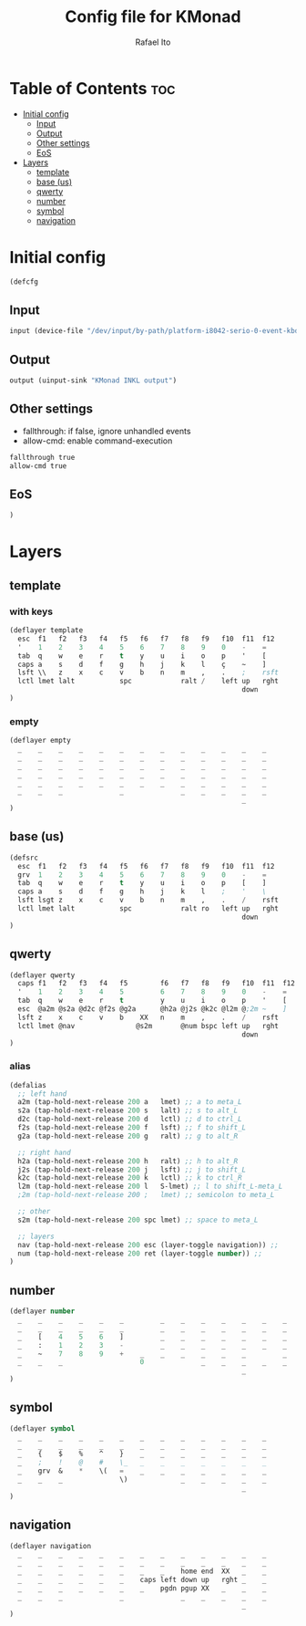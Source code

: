 #+TITLE: Config file for KMonad
#+AUTHOR: Rafael Ito
#+PROPERTY: header-args :tangle inkl.kbd
#+DESCRIPTION: config file for KMonad
#+STARTUP: showeverything
#+auto_tangle: t


* Table of Contents :toc:
- [[#initial-config][Initial config]]
  - [[#input][Input]]
  - [[#output][Output]]
  - [[#other-settings][Other settings]]
  - [[#eos][EoS]]
- [[#layers][Layers]]
  - [[#template][template]]
  - [[#base-us][base (us)]]
  - [[#qwerty][qwerty]]
  - [[#number][number]]
  - [[#symbol][symbol]]
  - [[#navigation][navigation]]

* Initial config
#+begin_src lisp
(defcfg
#+end_src
** Input
#+begin_src lisp
  input (device-file "/dev/input/by-path/platform-i8042-serio-0-event-kbd")
#+end_src
** Output
#+begin_src lisp
  output (uinput-sink "KMonad INKL output")
#+end_src
** Other settings
- fallthrough: if false, ignore unhandled events
- allow-cmd: enable command-execution
#+begin_src lisp
  fallthrough true
  allow-cmd true
#+end_src
** EoS
#+begin_src lisp
)
#+end_src
* Layers
** template
*** with keys
#+begin_src lisp :tangle no
(deflayer template
  esc  f1   f2   f3   f4   f5   f6   f7   f8   f9   f10  f11  f12
  '    1    2    3    4    5    6    7    8    9    0    -    =
  tab  q    w    e    r    t    y    u    i    o    p    '    [
  caps a    s    d    f    g    h    j    k    l    ç    ~    ]
  lsft \\   z    x    c    v    b    n    m    ,    .    ;    rsft
  lctl lmet lalt           spc            ralt /    left up   rght
                                                         down
)
#+end_src
*** empty
#+begin_src lisp :tangle no
(deflayer empty
  _    _    _    _    _    _    _    _    _    _    _    _    _
  _    _    _    _    _    _    _    _    _    _    _    _    _
  _    _    _    _    _    _    _    _    _    _    _    _    _
  _    _    _    _    _    _    _    _    _    _    _    _    _
  _    _    _    _    _    _    _    _    _    _    _    _    _
  _    _    _              _              _    _    _    _    _
                                                         _
)
#+end_src
** base (us)
#+begin_src lisp
(defsrc
  esc  f1   f2   f3   f4   f5   f6   f7   f8   f9   f10  f11  f12
  grv  1    2    3    4    5    6    7    8    9    0    -    =
  tab  q    w    e    r    t    y    u    i    o    p    [    ]
  caps a    s    d    f    g    h    j    k    l    ;    '    \
  lsft lsgt z    x    c    v    b    n    m    ,    .    /    rsft
  lctl lmet lalt           spc            ralt ro   left up   rght
                                                         down
)
#+end_src
** qwerty
#+begin_src lisp
(deflayer qwerty
  caps f1   f2   f3   f4   f5        f6   f7   f8   f9   f10  f11  f12
  '    1    2    3    4    5         6    7    8    9    0    -    =
  tab  q    w    e    r    t         y    u    i    o    p    '    [
  esc  @a2m @s2a @d2c @f2s @g2a      @h2a @j2s @k2c @l2m @;2m ~    ]
  lsft z    x    c    v    b    XX   n    m    ,    .    /    rsft
  lctl lmet @nav               @s2m       @num bspc left up   rght
                                                         down
)
#+end_src
*** alias
#+begin_src lisp
(defalias
  ;; left hand
  a2m (tap-hold-next-release 200 a   lmet) ;; a to meta_L
  s2a (tap-hold-next-release 200 s   lalt) ;; s to alt_L
  d2c (tap-hold-next-release 200 d   lctl) ;; d to ctrl_L
  f2s (tap-hold-next-release 200 f   lsft) ;; f to shift_L
  g2a (tap-hold-next-release 200 g   ralt) ;; g to alt_R

  ;; right hand
  h2a (tap-hold-next-release 200 h   ralt) ;; h to alt_R
  j2s (tap-hold-next-release 200 j   lsft) ;; j to shift_L
  k2c (tap-hold-next-release 200 k   lctl) ;; k to ctrl_R
  l2m (tap-hold-next-release 200 l   S-lmet) ;; l to shift_L-meta_L
  ;2m (tap-hold-next-release 200 ;   lmet) ;; semicolon to meta_L

  ;; other
  s2m (tap-hold-next-release 200 spc lmet) ;; space to meta_L

  ;; layers
  nav (tap-hold-next-release 200 esc (layer-toggle navigation)) ;;
  num (tap-hold-next-release 200 ret (layer-toggle number)) ;;
)
#+end_src
** number
#+begin_src lisp
(deflayer number
  _    _    _    _    _    _         _    _    _    _    _    _    _
  _    _    _    _    _    _         _    _    _    _    _    _    _
  _    [    4    5    6    ]         _    _    _    _    _    _    _
  _    :    1    2    3    -         _    _    _    _    _    _    _
  _    ~    7    8    9    +    _    _    _    _    _    _         _
  _    _    _                   0              _    _    _    _    _
                                                         _
)
#+end_src
** symbol
#+begin_src lisp
(deflayer symbol
  _    _    _    _    _    _    _    _    _    _    _    _    _
  _    _    _    _    _    _    _    _    _    _    _    _    _
  _    {    $    %    ^    }    _    _    _    _    _    _    _
  _    ;    !    @    #    \_   _    _    _    _    _    _    _
  _    grv  &    *    \(   =    _    _    _    _    _    _    _
  _    _    _              \)             _    _    _    _    _
                                                         _
)
#+end_src
** navigation
#+begin_src lisp
(deflayer navigation
  _    _    _    _    _    _    _    _    _    _    _    _    _
  _    _    _    _    _    _    _    _    _    _    _    _    _
  _    _    _    _    _    _    _    _    home end  XX   _    _
  _    _    _    _    _    _    caps left down up   rght _    _
  _    _    _    _    _    _    _    pgdn pgup XX   _    _    _
  _    _    _              _              _    _    _    _    _
                                                         _
)
#+end_src
